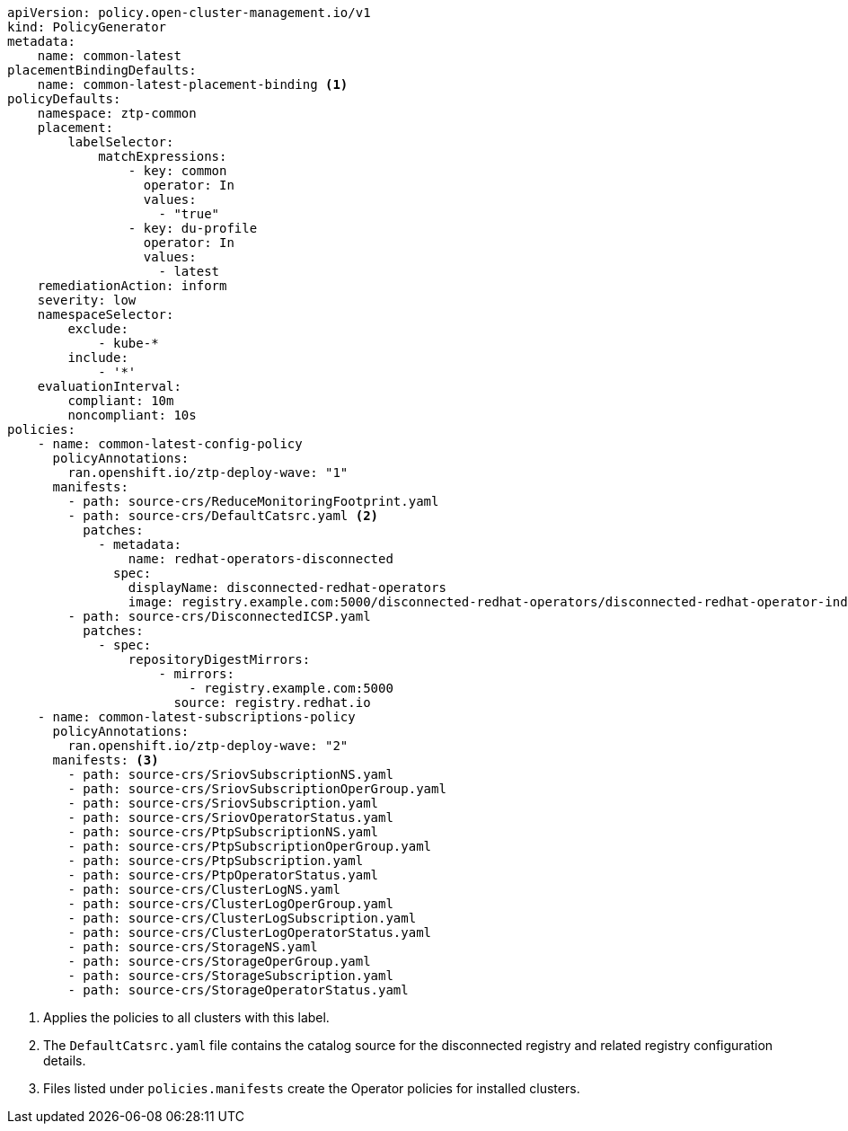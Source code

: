:_mod-docs-content-type: SNIPPET
[source,yaml]
----
apiVersion: policy.open-cluster-management.io/v1
kind: PolicyGenerator
metadata:
    name: common-latest
placementBindingDefaults:
    name: common-latest-placement-binding <1>
policyDefaults:
    namespace: ztp-common
    placement:
        labelSelector:
            matchExpressions:
                - key: common
                  operator: In
                  values:
                    - "true"
                - key: du-profile
                  operator: In
                  values:
                    - latest
    remediationAction: inform
    severity: low
    namespaceSelector:
        exclude:
            - kube-*
        include:
            - '*'
    evaluationInterval:
        compliant: 10m
        noncompliant: 10s
policies:
    - name: common-latest-config-policy
      policyAnnotations:
        ran.openshift.io/ztp-deploy-wave: "1"
      manifests:
        - path: source-crs/ReduceMonitoringFootprint.yaml
        - path: source-crs/DefaultCatsrc.yaml <2>
          patches:
            - metadata:
                name: redhat-operators-disconnected
              spec:
                displayName: disconnected-redhat-operators
                image: registry.example.com:5000/disconnected-redhat-operators/disconnected-redhat-operator-index:v4.9
        - path: source-crs/DisconnectedICSP.yaml
          patches:
            - spec:
                repositoryDigestMirrors:
                    - mirrors:
                        - registry.example.com:5000
                      source: registry.redhat.io
    - name: common-latest-subscriptions-policy
      policyAnnotations:
        ran.openshift.io/ztp-deploy-wave: "2"
      manifests: <3>
        - path: source-crs/SriovSubscriptionNS.yaml
        - path: source-crs/SriovSubscriptionOperGroup.yaml
        - path: source-crs/SriovSubscription.yaml
        - path: source-crs/SriovOperatorStatus.yaml
        - path: source-crs/PtpSubscriptionNS.yaml
        - path: source-crs/PtpSubscriptionOperGroup.yaml
        - path: source-crs/PtpSubscription.yaml
        - path: source-crs/PtpOperatorStatus.yaml
        - path: source-crs/ClusterLogNS.yaml
        - path: source-crs/ClusterLogOperGroup.yaml
        - path: source-crs/ClusterLogSubscription.yaml
        - path: source-crs/ClusterLogOperatorStatus.yaml
        - path: source-crs/StorageNS.yaml
        - path: source-crs/StorageOperGroup.yaml
        - path: source-crs/StorageSubscription.yaml
        - path: source-crs/StorageOperatorStatus.yaml
----
<1> Applies the policies to all clusters with this label.
<2> The `DefaultCatsrc.yaml` file contains the catalog source for the disconnected registry and related registry configuration details.
<3> Files listed under `policies.manifests` create the Operator policies for installed clusters.